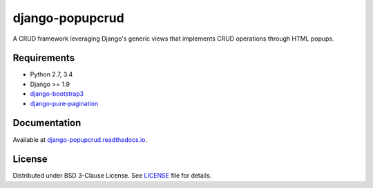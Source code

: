 ================
django-popupcrud
================

A CRUD framework leveraging Django's generic views that implements CRUD 
operations through HTML popups.

Requirements
------------

- Python 2.7, 3.4
- Django >= 1.9
- `django-bootstrap3 <https://github.com/dyve/django-bootstrap3.git>`_
- `django-pure-pagination <https://github.com/jamespacileo/django-pure-pagination.git>`_

Documentation
-------------

Available at `django-popupcrud.readthedocs.io 
<http://django-popupcrud.readthedocs.io/en/latest/index.html>`_.

License
-------
Distributed under BSD 3-Clause License. See `LICENSE <LICENSE>`_ file for details.

